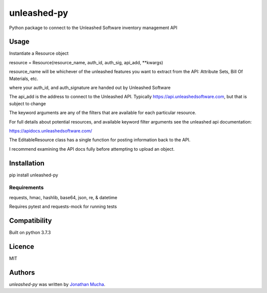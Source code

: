 unleashed-py
============

.. image:: https://img.shields.io/pypi/v/unleashed-py.svg
    :target: https://pypi.python.org/pypi/unleashed-py
    :alt: Latest PyPI version

.. image:: https://travis-ci.org/borntyping/cookiecutter-pypackage-minimal.png
   :target: https://travis-ci.org/borntyping/cookiecutter-pypackage-minimal
   :alt: Latest Travis CI build status

Python package to connect to the Unleashed Software inventory management API

Usage
-----
Instantiate a Resource object

resource = Resource(resource_name, auth_id, auth_sig,  api_add, \*\*kwargs)

resource_name will be whichever of the unleashed features you want to extract from the API: Attribute Sets, Bill Of Materials, etc.

where your auth_id, and auth_signature are handed out by Unleashed Software

The api_add is the address to connect to the Unleashed API. Typically https://api.unleashedsoftware.com, but that is subject to change

The keyword arguments are any of the filters that are available for each particular resource.

For full details about potential resources, and available keyword filter arguments see the unleashed api documentation:

https://apidocs.unleashedsoftware.com/

The EditableResource class has a single function for posting information back to the API.

I recommend examining the API docs fully before attempting to upload an object.



Installation
------------
pip install unleashed-py

Requirements
^^^^^^^^^^^^
requests, hmac, hashlib, base64, json, re, & datetime

Requires pytest and requests-mock for running tests

Compatibility
-------------
Built on python 3.7.3

Licence
-------
MIT

Authors
-------

`unleashed-py` was written by `Jonathan Mucha <jonmucha@gmail.com>`_.
